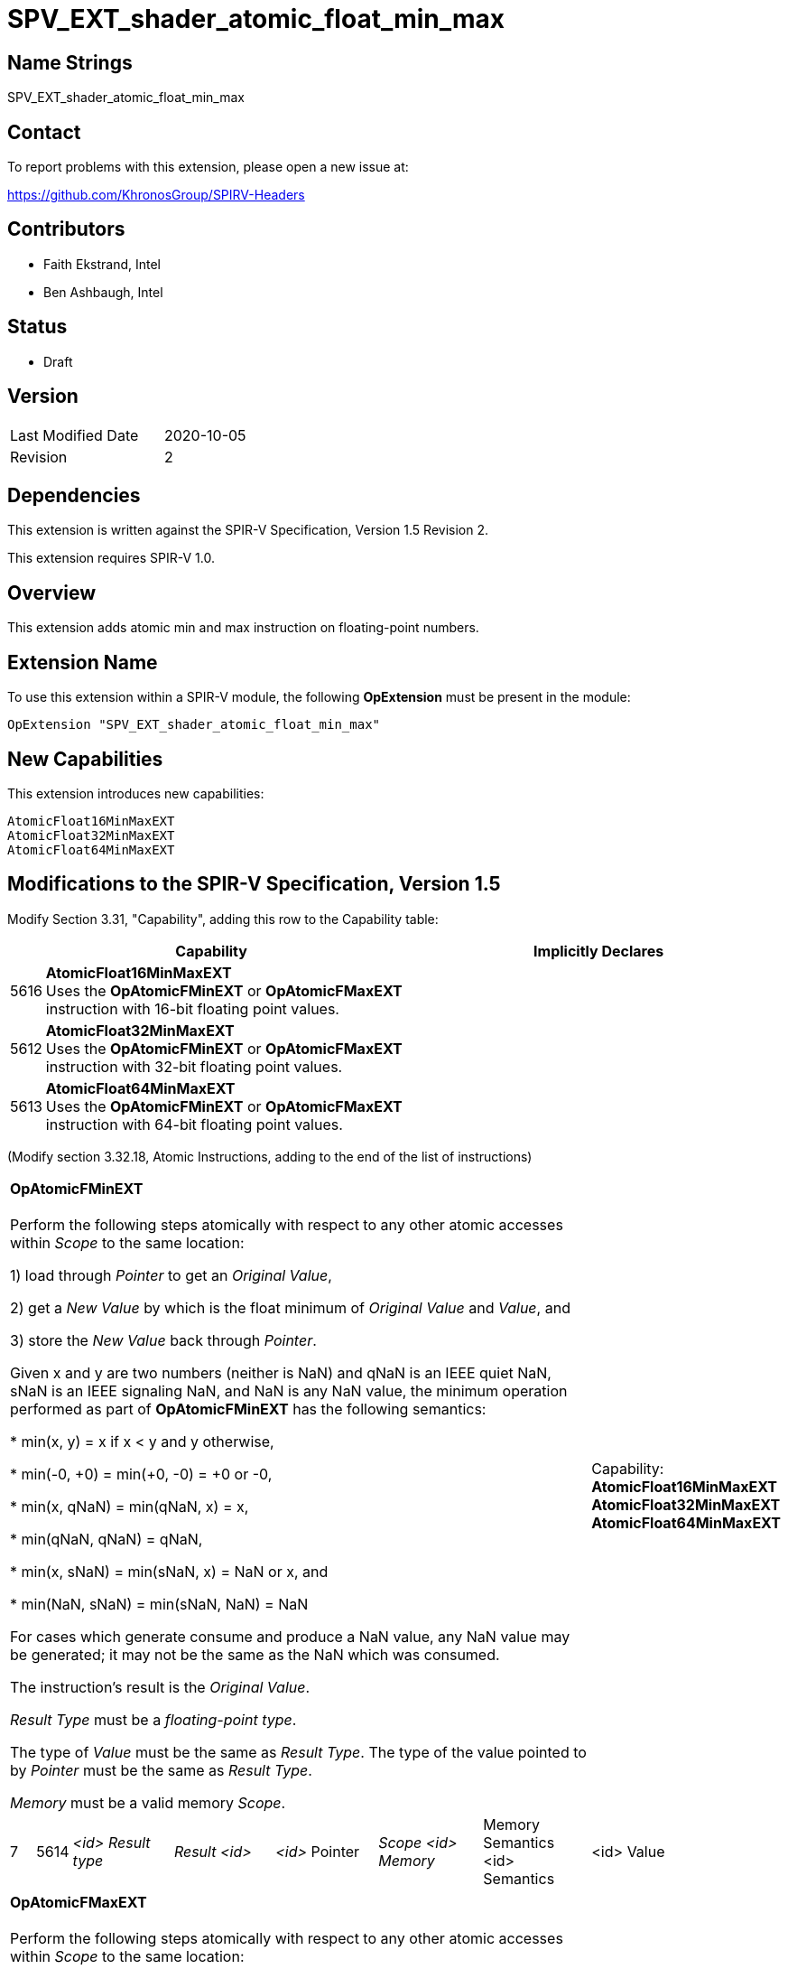 SPV_EXT_shader_atomic_float_min_max
===================================

Name Strings
------------

SPV_EXT_shader_atomic_float_min_max

Contact
-------

To report problems with this extension, please open a new issue at:

https://github.com/KhronosGroup/SPIRV-Headers

Contributors
------------

- Faith Ekstrand, Intel
- Ben Ashbaugh, Intel

Status
------

- Draft

Version
-------

[width="40%",cols="25,25"]
|========================================
| Last Modified Date | 2020-10-05
| Revision           | 2
|========================================

Dependencies
------------

This extension is written against the SPIR-V Specification, Version 1.5 Revision 2.

This extension requires SPIR-V 1.0.

Overview
--------

This extension adds atomic min and max instruction on floating-point numbers.


Extension Name
--------------

To use this extension within a SPIR-V module, the following
*OpExtension* must be present in the module:

----
OpExtension "SPV_EXT_shader_atomic_float_min_max"
----

New Capabilities
----------------

This extension introduces new capabilities:

----
AtomicFloat16MinMaxEXT
AtomicFloat32MinMaxEXT
AtomicFloat64MinMaxEXT
----


Modifications to the SPIR-V Specification, Version 1.5
------------------------------------------------------

Modify Section 3.31, "Capability", adding this row to the Capability table:

--
[cols="1,15,15",options="header"]
|====
2+^| Capability ^| Implicitly Declares
| 5616 | *AtomicFloat16MinMaxEXT* +
Uses the *OpAtomicFMinEXT* or *OpAtomicFMaxEXT* instruction with 16-bit floating point values. |
| 5612 | *AtomicFloat32MinMaxEXT* +
Uses the *OpAtomicFMinEXT* or *OpAtomicFMaxEXT* instruction with 32-bit floating point values. |
| 5613 | *AtomicFloat64MinMaxEXT* +
Uses the *OpAtomicFMinEXT* or *OpAtomicFMaxEXT* instruction with 64-bit floating point values. |
|====
--

(Modify section 3.32.18, Atomic Instructions, adding to the end of the list of instructions)

[width="100%",cols="1,1,6*4"]
|======
7+|[[OpAtomicFMinEXT]]*OpAtomicFMinEXT* +
 +
Perform the following steps atomically with respect to any other atomic accesses within _Scope_ to the same location: +

1) load through _Pointer_ to get an _Original Value_, +

2) get a _New Value_ by which is the float minimum of _Original Value_ and _Value_, and +

3) store the _New Value_ back through _Pointer_. +

Given x and y are two numbers (neither is NaN) and qNaN is an IEEE quiet NaN, sNaN is an IEEE signaling NaN, and NaN is any NaN value, the minimum operation performed as part of *OpAtomicFMinEXT* has the following semantics: +

 * min(x, y) = x if x < y and y otherwise, +

 * min(-0, +0) = min(+0, -0) = +0 or -0, +

 * min(x, qNaN) = min(qNaN, x) = x, +

 * min(qNaN, qNaN) = qNaN, +

 * min(x, sNaN) = min(sNaN, x) = NaN or x, and +

 * min(NaN, sNaN) = min(sNaN, NaN) = NaN +

For cases which generate consume and produce a NaN value, any NaN value may be generated; it may not be the same as the NaN which was consumed. +

The instruction's result is the _Original Value_. +

_Result Type_ must be a _floating-point type_. +

The type of _Value_ must be the same as _Result Type_. The type of the value pointed to by _Pointer_ must be the same as _Result Type_. +

_Memory_ must be a valid memory _Scope_.
1+|Capability: +
*AtomicFloat16MinMaxEXT* *AtomicFloat32MinMaxEXT* *AtomicFloat64MinMaxEXT*
| 7 | 5614 | _<id> Result type_ | _Result <id>_ | _<id>_ Pointer  | _Scope <id> Memory_ | Memory Semantics <id> Semantics | <id> Value |
|======

[width="100%",cols="1,1,6*4"]
|======
7+|[[OpAtomicFMaxEXT]]*OpAtomicFMaxEXT* +
 +
Perform the following steps atomically with respect to any other atomic accesses within _Scope_ to the same location: +

1) load through _Pointer_ to get an _Original Value_, +

2) get a _New Value_ by which is the float maximum of _Original Value_ and _Value_, and +

3) store the _New Value_ back through _Pointer_. +

Given x and y are two numbers (neither is NaN) and qNaN is an IEEE quiet NaN, sNaN is an IEEE signaling NaN, and NaN is any NaN value, the maximum operation performed as part of *OpAtomicFMaxEXT* has the following semantics: +

 * max(x, y) = x if x < y and y otherwise, +

 * max(-0, +0) = max(+0, -0) = +0 or -0, +

 * max(x, qNaN) = max(qNaN, x) = x, +

 * max(qNaN, qNaN) = qNaN, +

 * max(x, sNaN) = max(sNaN, x) = NaN or x, and +

 * max(NaN, sNaN) = max(sNaN, NaN) = NaN +

For cases which generate consume and produce a NaN value, any NaN value may be generated; it may not be the same as the NaN which was consumed. +


The instruction's result is the _Original Value_. +

_Result Type_ must be a _floating-point type_. +

The type of _Value_ must be the same as _Result Type_. The type of the value pointed to by _Pointer_ must be the same as _Result Type_. +

_Memory_ must be a valid memory _Scope_.
1+|Capability: +
*AtomicFloat16MinMaxEXT* *AtomicFloat32MinMaxEXT* *AtomicFloat64MinMaxEXT*
| 7 | 5615 | _<id> Result type_ | _Result <id>_ | _<id>_ Pointer  | _Scope <id> Memory_ | Memory Semantics <id> Semantics | <id> Value |
|======


New Instructions
----------------

Instructions added under *AtomicFloat16MinMaxEXT*, *AtomicFloat32MinMaxEXT*, or *AtomicFloat64MinMaxEXT* capability:

----
OpAtomicFMinEXT
OpAtomicFMaxEXT
----

Validation Rules
----------------

An OpExtension must be added to the SPIR-V for validation layers to check
legal use of this extension:

----
OpExtension "SPV_EXT_shader_atomic_float_min_max"
----

 * When using *OpAtomicFMinEXT* or *OpAtomicFMaxEXT* only 16-, 32-, or 64-bit floating-point values are allowed.
 * If *OpAtomicFMinEXT* or *OpAtomicFMaxEXT* is used with 16-bit floating-point values,
   the *AtomicFloat16MinMaxEXT* capability must be declared.
 * If *OpAtomicFMinEXT* or *OpAtomicFMaxEXT* is used with 32-bit floating-point values,
   the *AtomicFloat32MinMaxEXT* capability must be declared.
 * If *OpAtomicFMinEXT* or *OpAtomicFMaxEXT* is used with 64-bit floating-point values,
   the *AtomicFloat64MinMaxEXT* capability must be declared.

Issues
------

None yet.

Revision History
----------------

[cols="5,15,15,70"]
[grid="rows"]
[options="header"]
|========================================
|Rev|Date|Author|Changes
|1 |2020-08-14 |Faith Ekstrand|Internal revisions
|2 |2020-10-05 |Ben Ashbaugh|Added fp16 capability
|========================================
